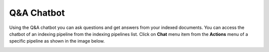 Q&A Chatbot
=============

Using the Q&A chatbot you can ask questions and get answers from your indexed documents. 
You can access the chatbot of an indexing pipeline from the indexing pipelines list.
Click on **Chat** menu item from the **Actions** menu of a specific pipeline as shown in the image below.

.. raw:: html

   <br>

.. image:: images/14_view_chatbot.png
   :alt: View Chatbot
   :align: center
   :class: bordered-image

.. raw:: html

   <br>
